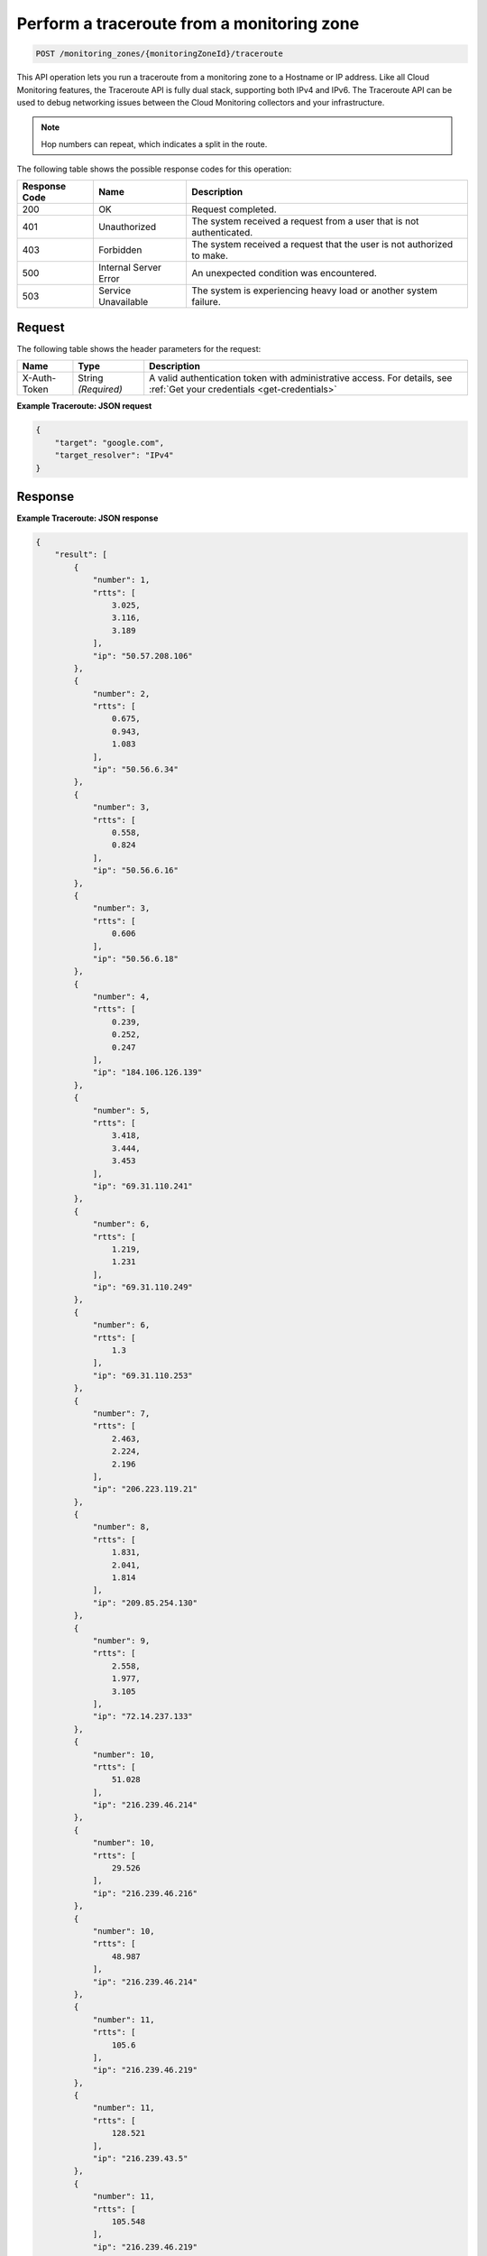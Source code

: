 .. _perform-a-traceroute-from-a-monitoring-zone:

Perform a traceroute from a monitoring zone
~~~~~~~~~~~~~~~~~~~~~~~~~~~~~~~~~~~~~~~~~~~

.. code::

    POST /monitoring_zones/{monitoringZoneId}/traceroute

This API operation lets you run a traceroute from a monitoring zone
to a Hostname or IP address. Like all Cloud Monitoring features,
the Traceroute API is fully dual stack, supporting both IPv4 and IPv6.
The Traceroute API can be used to debug networking issues between
the Cloud Monitoring collectors and your infrastructure.

.. note:: Hop numbers can repeat, which indicates a split in the route.

The following table shows the possible response codes for this operation:

+--------------------------+-------------------------+-------------------------+
|Response Code             |Name                     |Description              |
+==========================+=========================+=========================+
|200                       |OK                       |Request completed.       |
+--------------------------+-------------------------+-------------------------+
|401                       |Unauthorized             |The system received a    |
|                          |                         |request from a user that |
|                          |                         |is not authenticated.    |
+--------------------------+-------------------------+-------------------------+
|403                       |Forbidden                |The system received a    |
|                          |                         |request that the user is |
|                          |                         |not authorized to make.  |
+--------------------------+-------------------------+-------------------------+
|500                       |Internal Server Error    |An unexpected condition  |
|                          |                         |was encountered.         |
+--------------------------+-------------------------+-------------------------+
|503                       |Service Unavailable      |The system is            |
|                          |                         |experiencing heavy load  |
|                          |                         |or another system        |
|                          |                         |failure.                 |
+--------------------------+-------------------------+-------------------------+

Request
-------

The following table shows the header parameters for the request:

+-----------------+----------------+-----------------------------------------------+
|Name             |Type            |Description                                    |
+=================+================+===============================================+
|X-Auth-Token     |String          |A valid authentication token with              |
|                 |*(Required)*    |administrative access. For details, see        |
|                 |                |:ref:`Get your credentials <get-credentials>`  |
+-----------------+----------------+-----------------------------------------------+


**Example Traceroute: JSON request**

.. code::

   {
       "target": "google.com",
       "target_resolver": "IPv4"
   }

Response
--------

**Example Traceroute: JSON response**

.. code::

   {
       "result": [
           {
               "number": 1,
               "rtts": [
                   3.025,
                   3.116,
                   3.189
               ],
               "ip": "50.57.208.106"
           },
           {
               "number": 2,
               "rtts": [
                   0.675,
                   0.943,
                   1.083
               ],
               "ip": "50.56.6.34"
           },
           {
               "number": 3,
               "rtts": [
                   0.558,
                   0.824
               ],
               "ip": "50.56.6.16"
           },
           {
               "number": 3,
               "rtts": [
                   0.606
               ],
               "ip": "50.56.6.18"
           },
           {
               "number": 4,
               "rtts": [
                   0.239,
                   0.252,
                   0.247
               ],
               "ip": "184.106.126.139"
           },
           {
               "number": 5,
               "rtts": [
                   3.418,
                   3.444,
                   3.453
               ],
               "ip": "69.31.110.241"
           },
           {
               "number": 6,
               "rtts": [
                   1.219,
                   1.231
               ],
               "ip": "69.31.110.249"
           },
           {
               "number": 6,
               "rtts": [
                   1.3
               ],
               "ip": "69.31.110.253"
           },
           {
               "number": 7,
               "rtts": [
                   2.463,
                   2.224,
                   2.196
               ],
               "ip": "206.223.119.21"
           },
           {
               "number": 8,
               "rtts": [
                   1.831,
                   2.041,
                   1.814
               ],
               "ip": "209.85.254.130"
           },
           {
               "number": 9,
               "rtts": [
                   2.558,
                   1.977,
                   3.105
               ],
               "ip": "72.14.237.133"
           },
           {
               "number": 10,
               "rtts": [
                   51.028
               ],
               "ip": "216.239.46.214"
           },
           {
               "number": 10,
               "rtts": [
                   29.526
               ],
               "ip": "216.239.46.216"
           },
           {
               "number": 10,
               "rtts": [
                   48.987
               ],
               "ip": "216.239.46.214"
           },
           {
               "number": 11,
               "rtts": [
                   105.6
               ],
               "ip": "216.239.46.219"
           },
           {
               "number": 11,
               "rtts": [
                   128.521
               ],
               "ip": "216.239.43.5"
           },
           {
               "number": 11,
               "rtts": [
                   105.548
               ],
               "ip": "216.239.46.219"
           },
           {
               "number": 12,
               "rtts": [
                   109.492
               ],
               "ip": "72.14.235.175"
           },
           {
               "number": 12,
               "rtts": [
                   106.523
               ],
               "ip": "72.14.235.173"
           },
           {
               "number": 12,
               "rtts": [
                   105.952
               ],
               "ip": "72.14.235.175"
           },
           {
               "number": 13,
               "rtts": [
                   106.482
               ],
               "ip": "216.239.43.233"
           },
           {
               "number": 13,
               "rtts": [
                   106.92,
                   106.681
               ],
               "ip": "209.85.253.20"
           },
           {
               "number": 14,
               "rtts": [
                   129.616
               ],
               "ip": "72.14.236.191"
           },
           {
               "number": 14,
               "rtts": [
                   106.329
               ],
               "ip": "209.85.252.83"
           },
           {
               "number": 14,
               "rtts": [
                   106.253
               ],
               "ip": "216.239.49.45"
           },
           {
               "number": 15,
               "rtts": [],
               "ip": "*"
           },
           {
               "number": 16,
               "rtts": [
                   106.101,
                   106.075,
                   106.48
               ],
               "ip": "173.194.78.139"
           }
       ]
   }
